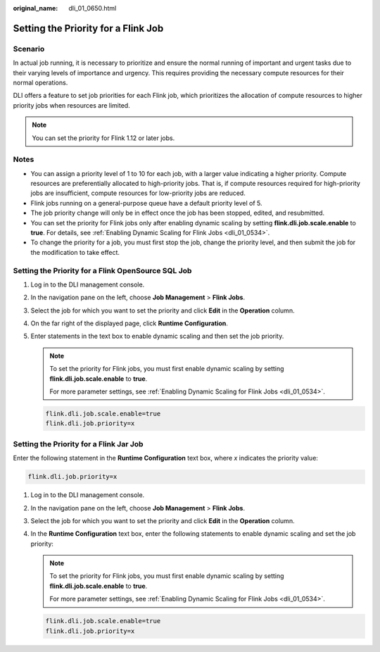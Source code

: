 :original_name: dli_01_0650.html

.. _dli_01_0650:

Setting the Priority for a Flink Job
====================================

Scenario
--------

In actual job running, it is necessary to prioritize and ensure the normal running of important and urgent tasks due to their varying levels of importance and urgency. This requires providing the necessary compute resources for their normal operations.

DLI offers a feature to set job priorities for each Flink job, which prioritizes the allocation of compute resources to higher priority jobs when resources are limited.

.. note::

   You can set the priority for Flink 1.12 or later jobs.

Notes
-----

-  You can assign a priority level of 1 to 10 for each job, with a larger value indicating a higher priority. Compute resources are preferentially allocated to high-priority jobs. That is, if compute resources required for high-priority jobs are insufficient, compute resources for low-priority jobs are reduced.
-  Flink jobs running on a general-purpose queue have a default priority level of 5.
-  The job priority change will only be in effect once the job has been stopped, edited, and resubmitted.
-  You can set the priority for Flink jobs only after enabling dynamic scaling by setting **flink.dli.job.scale.enable** to **true**. For details, see :ref:`Enabling Dynamic Scaling for Flink Jobs <dli_01_0534>`.
-  To change the priority for a job, you must first stop the job, change the priority level, and then submit the job for the modification to take effect.

Setting the Priority for a Flink OpenSource SQL Job
---------------------------------------------------

#. Log in to the DLI management console.

#. In the navigation pane on the left, choose **Job Management** > **Flink Jobs**.

#. Select the job for which you want to set the priority and click **Edit** in the **Operation** column.

#. On the far right of the displayed page, click **Runtime Configuration**.

#. Enter statements in the text box to enable dynamic scaling and then set the job priority.

   .. note::

      To set the priority for Flink jobs, you must first enable dynamic scaling by setting **flink.dli.job.scale.enable** to **true**.

      For more parameter settings, see :ref:`Enabling Dynamic Scaling for Flink Jobs <dli_01_0534>`.

   .. code-block::

      flink.dli.job.scale.enable=true
      flink.dli.job.priority=x

Setting the Priority for a Flink Jar Job
----------------------------------------

Enter the following statement in the **Runtime Configuration** text box, where *x* indicates the priority value:

.. code-block::

   flink.dli.job.priority=x

#. Log in to the DLI management console.

#. In the navigation pane on the left, choose **Job Management** > **Flink Jobs**.

#. Select the job for which you want to set the priority and click **Edit** in the **Operation** column.

#. In the **Runtime Configuration** text box, enter the following statements to enable dynamic scaling and set the job priority:

   .. note::

      To set the priority for Flink jobs, you must first enable dynamic scaling by setting **flink.dli.job.scale.enable** to **true**.

      For more parameter settings, see :ref:`Enabling Dynamic Scaling for Flink Jobs <dli_01_0534>`.

   .. code-block::

      flink.dli.job.scale.enable=true
      flink.dli.job.priority=x
